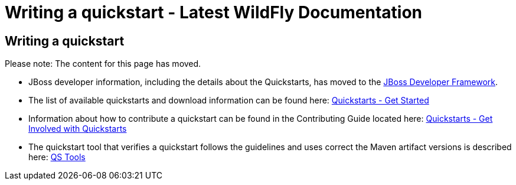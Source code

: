 Writing a quickstart - Latest WildFly Documentation
===================================================

[[writing-a-quickstart]]
Writing a quickstart
--------------------

Please note: The content for this page has moved.

* JBoss developer information, including the details about the
Quickstarts, has moved to the http://www.jboss.org/jdf/[JBoss Developer
Framework].

* The list of available quickstarts and download information can be
found here:
http://www.jboss.org/jdf/quickstarts/get-started/[Quickstarts - Get
Started]

* Information about how to contribute a quickstart can be found in the
Contributing Guide located here:
http://www.jboss.org/jdf/quickstarts/get-involved/[Quickstarts - Get
Involved with Quickstarts]

* The quickstart tool that verifies a quickstart follows the guidelines
and uses correct the Maven artifact versions is described here:
http://www.jboss.org/jdf/quickstarts/qstools/[QS Tools]
